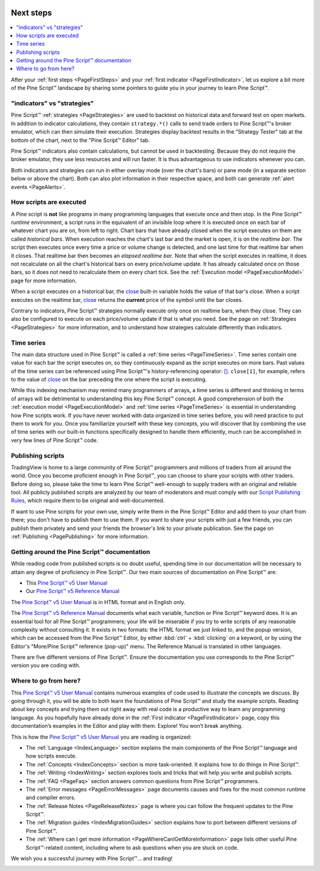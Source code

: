 .. image:: /images/Pine_Script_logo.svg
   :alt: Pine Script™ logo
   :target: https://www.tradingview.com/pine-script-docs/en/v5/Introduction.html
   :align: right
   :width: 100
   :height: 100


.. _PageNextSteps:


Next steps
==========

.. contents:: :local:
    :depth: 3

After your :ref:`first steps <PageFirstSteps>` and your :ref:`first indicator <PageFirstIndicator>`, 
let us explore a bit more of the Pine Script™ landscape by sharing some pointers to guide you in your journey to learn Pine Script™.



"indicators" vs "strategies"
----------------------------

Pine Script™ :ref:`strategies <PageStrategies>` are used to backtest on historical data and forward test on open markets. 
In addition to indicator calculations, they contain ``strategy.*()`` calls to send trade orders to Pine Script™'s broker emulator, which can then simulate their execution.
Strategies display backtest results in the "Strategy Tester" tab at the bottom of the chart, next to the "Pine Script™ Editor" tab.

Pine Script™ indicators also contain calculations, but cannot be used in backtesting. 
Because they do not require the broker emulator, they use less resources and will run faster.
It is thus advantageous to use indicators whenever you can.

Both indicators and strategies can run in either overlay mode (over the chart's bars) or pane mode 
(in a separate section below or above the chart). Both can also plot information in their respective space, 
and both can generate :ref:`alert events <PageAlerts>`.



How scripts are executed
------------------------

A Pine script is **not** like programs in many programming languages that execute once and then stop. 
In the Pine Script™ *runtime* environment, a script runs in the equivalent of an invisible loop 
where it is executed once on each bar of whatever chart you are on, from left to right. 
Chart bars that have already closed when the script executes on them are called *historical bars*. 
When execution reaches the chart's last bar and the market is open, it is on the *realtime bar*. 
The script then executes once every time a price or volume change is detected, and one last time for that realtime bar when it closes. 
That realtime bar then becomes an *elapsed realtime bar*. Note that when the script executes in realtime, 
it does not recalculate on all the chart's historical bars on every price/volume update. 
It has already calculated once on those bars, so it does not need to recalculate them on every chart tick. See the :ref:`Execution model <PageExecutionModel>` page for more information.

When a script executes on a historical bar, the `close <https://www.tradingview.com/pine-script-reference/v5/#var_close>`__ 
built-in variable holds the value of that bar's close.
When a script executes on the realtime bar, `close <https://www.tradingview.com/pine-script-reference/v5/#var_close>`__
returns the **current** price of the symbol until the bar closes.

Contrary to indicators, Pine Script™ strategies normally execute only once on realtime bars, when they close.
They can also be configured to execute on each price/volume update if that is what you need. 
See the page on :ref:`Strategies <PageStrategies>` for more information,
and to understand how strategies calculate differently than indicators.



Time series
-----------

The main data structure used in Pine Script™ is called a :ref:`time series <PageTimeSeries>`. Time series contain one value for each bar the script executes on, 
so they continuously expand as the script executes on more bars. Past values of the time series can be referenced using Pine Script™'s history-referencing operator: 
`[] <https://www.tradingview.com/pine-script-reference/v5/#op_[]>`__. ``close[1]``, for example, 
refers to the value of `close <https://www.tradingview.com/pine-script-reference/v5/#var_close>`__ on the bar preceding the one where the script is executing.

While this indexing mechanism may remind many programmers of arrays, 
a time series is different and thinking in terms of arrays will be detrimental to understanding this key Pine Script™ concept. 
A good comprehension of both the :ref:`execution model <PageExecutionModel>` 
and :ref:`time series <PageTimeSeries>` is essential in understanding how Pine scripts work. 
If you have never worked with data organized in time series before, you will need practice to put them to work for you. 
Once you familiarize yourself with these key concepts, 
you will discover that by combining the use of time series with our built-in functions specifically designed to handle them efficiently, 
much can be accomplished in very few lines of Pine Script™ code.



Publishing scripts
------------------

TradingView is home to a large community of Pine Script™ programmers and millions of traders from all around the world. Once you become proficient enough in Pine Script™, 
you can choose to share your scripts with other traders. Before doing so, please take the time to learn Pine Script™ well-enough to supply traders with an original and reliable tool.
All publicly published scripts are analyzed by our team of moderators and must comply with our `Script Publishing Rules <https://www.tradingview.com/house-rules/?solution=43000590599>`__, 
which require them to be original and well-documented.

If want to use Pine scripts for your own use, simply write them in the Pine Script™ Editor and add them to your chart from there; 
you don't have to publish them to use them. If you want to share your scripts with just a few friends, 
you can publish them privately and send your friends the browser's link to your private publication. 
See the page on :ref:`Publishing <PagePublishing>` for more information.



Getting around the Pine Script™ documentation
-------------------------------------

While reading code from published scripts is no doubt useful, spending time in our documentation will be necessary to attain any degree of proficiency in Pine Script™.
Our two main sources of documentation on Pine Script™ are:

- This `Pine Script™ v5 User Manual <https://www.tradingview.com/pine-script-docs/en/v5/index.html>`__
- Our `Pine Script™ v5 Reference Manual <https://www.tradingview.com/pine-script-reference/v5/>`__

The `Pine Script™ v5 User Manual <https://www.tradingview.com/pine-script-docs/en/v5/index.html>`__ is in HTML format and in English only.

The `Pine Script™ v5 Reference Manual <https://www.tradingview.com/pine-script-reference/v5/>`__ documents what each variable, function or Pine Script™ keyword does.
It is an essential tool for all Pine Script™ programmers; your life will be miserable if you try to write scripts of any reasonable complexity without consulting it.
It exists in two formats: the HTML format we just linked to, 
and the popup version, which can be accessed from the Pine Script™ Editor, by either :kbd:`ctrl` + :kbd:`clicking` on a keyword, 
or by using the Editor's "More/Pine Script™ reference (pop-up)" menu. The Reference Manual is translated in other languages.


There are five different versions of Pine Script™. Ensure the documentation you use corresponds to the Pine Script™ version you are coding with.



Where to go from here?
----------------------

This `Pine Script™ v5 User Manual <https://www.tradingview.com/pine-script-docs/en/v5/index.html>`__ contains numerous examples of code used to illustrate the concepts we discuss.
By going through it, you will be able to both learn the foundations of Pine Script™ and study the example scripts. 
Reading about key concepts and trying them out right away with real code is a productive way to learn any programming language.
As you hopefully have already done in the :ref:`First indicator <PageFirstIndicator>` page, copy this documentation’s examples in the Editor and play with them. Explore! You won’t break anything.

This is how the `Pine Script™ v5 User Manual <https://www.tradingview.com/pine-script-docs/en/v5/index.html>`__ you are reading is organized:

- The :ref:`Language <IndexLanguage>` section explains the main components of the Pine Script™ language and how scripts execute.
- The :ref:`Concepts <IndexConcepts>` section is more task-oriented. It explains how to do things in Pine Script™.
- The :ref:`Writing <IndexWriting>` section explores tools and tricks that will help you write and publish scripts.
- The :ref:`FAQ <PageFaq>` section answers common questions from Pine Script™ programmers.
- The :ref:`Error messages <PageErrorMessages>` page documents causes and fixes for the most common runtime and compiler errors.
- The :ref:`Release Notes <PageReleaseNotes>` page is where you can follow the frequent updates to the Pine Script™.
- The :ref:`Migration guides <IndexMigrationGuides>` section explains how to port between different versions of Pine Script™.
- The :ref:`Where can I get more information <PageWhereCanIGetMoreInformation>` page lists other useful Pine Script™-related content, including where to ask questions when you are stuck on code.

We wish you a successful journey with Pine Script™... and trading!


.. image:: /images/TradingView-Logo-Block.svg
    :width: 200px
    :align: center
    :target: https://www.tradingview.com/